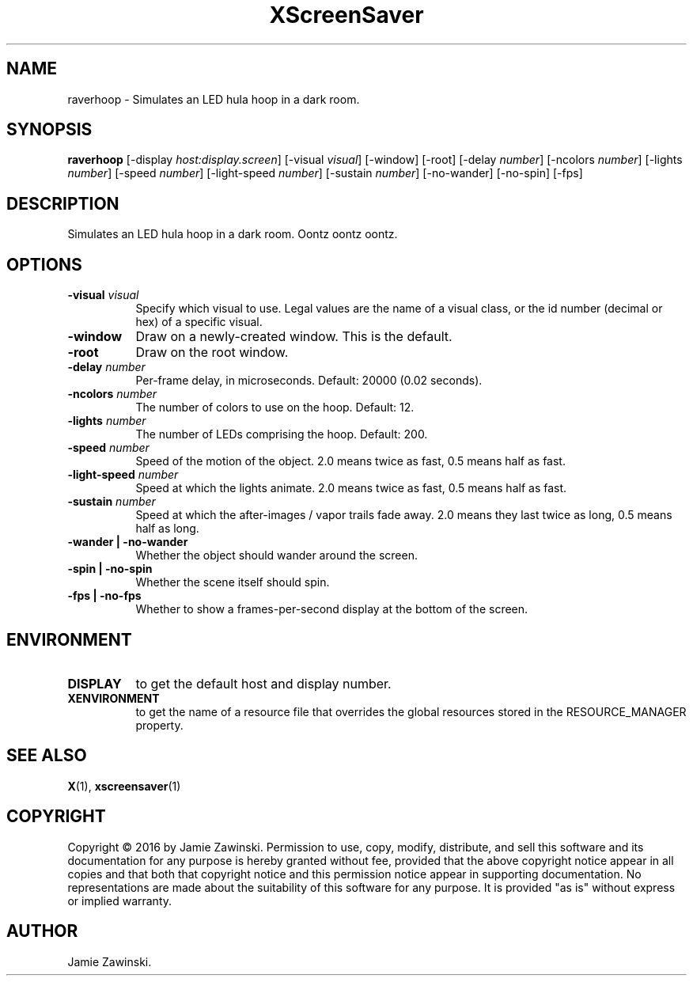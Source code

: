 .TH XScreenSaver 1 "" "X Version 11"
.SH NAME
raverhoop - Simulates an LED hula hoop in a dark room.
.SH SYNOPSIS
.B raverhoop
[\-display \fIhost:display.screen\fP]
[\-visual \fIvisual\fP]
[\-window]
[\-root]
[\-delay \fInumber\fP]
[\-ncolors \fInumber\fP]
[\-lights \fInumber\fP]
[\-speed \fInumber\fP]
[\-light-speed \fInumber\fP]
[\-sustain \fInumber\fP]
[\-no-wander]
[\-no-spin]
[\-fps]
.SH DESCRIPTION
Simulates an LED hula hoop in a dark room. Oontz oontz oontz.
.SH OPTIONS
.TP 8
.B \-visual \fIvisual\fP
Specify which visual to use.  Legal values are the name of a visual class,
or the id number (decimal or hex) of a specific visual.
.TP 8
.B \-window
Draw on a newly-created window.  This is the default.
.TP 8
.B \-root
Draw on the root window.
.TP 8
.B \-delay \fInumber\fP
Per-frame delay, in microseconds.  Default: 20000 (0.02 seconds).
.TP 8
.B \-ncolors \fInumber\fP
The number of colors to use on the hoop.  Default: 12.
.TP 8
.B \-lights \fInumber\fP
The number of LEDs comprising the hoop.  Default: 200.
.TP 8
.B \-speed \fInumber\fP
Speed of the motion of the object.
2.0 means twice as fast, 0.5 means half as fast.
.TP 8
.B \-light-speed \fInumber\fP
Speed at which the lights animate.
2.0 means twice as fast, 0.5 means half as fast.
.TP 8
.B \-sustain \fInumber\fP
Speed at which the after-images / vapor trails fade away.
2.0 means they last twice as long, 0.5 means half as long.
.TP 8
.B \-wander | \-no-wander
Whether the object should wander around the screen.
.TP 8
.B \-spin | \-no-spin
Whether the scene itself should spin.
.TP 8
.B \-fps | \-no-fps
Whether to show a frames-per-second display at the bottom of the screen.
.SH ENVIRONMENT
.PP
.TP 8
.B DISPLAY
to get the default host and display number.
.TP 8
.B XENVIRONMENT
to get the name of a resource file that overrides the global resources
stored in the RESOURCE_MANAGER property.
.SH SEE ALSO
.BR X (1),
.BR xscreensaver (1)
.SH COPYRIGHT
Copyright \(co 2016 by Jamie Zawinski.  Permission to use, copy, modify, 
distribute, and sell this software and its documentation for any purpose is 
hereby granted without fee, provided that the above copyright notice appear 
in all copies and that both that copyright notice and this permission notice
appear in supporting documentation.  No representations are made about the 
suitability of this software for any purpose.  It is provided "as is" without
express or implied warranty.
.SH AUTHOR
Jamie Zawinski.
